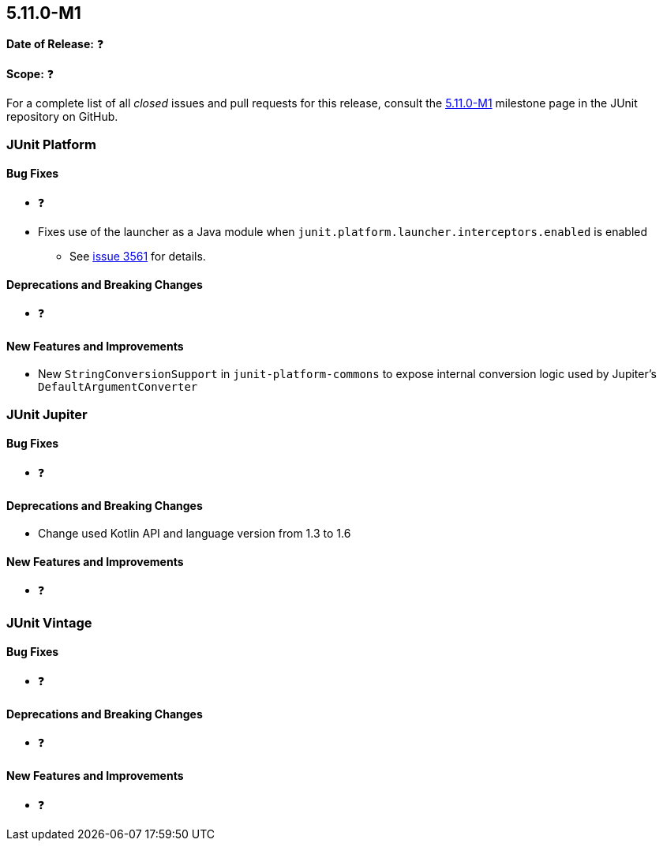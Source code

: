 [[release-notes-5.11.0-M1]]
== 5.11.0-M1

*Date of Release:* ❓

*Scope:* ❓

For a complete list of all _closed_ issues and pull requests for this release, consult the
link:{junit5-repo}+/milestone/68?closed=1+[5.11.0-M1] milestone page in the
JUnit repository on GitHub.


[[release-notes-5.11.0-M1-junit-platform]]
=== JUnit Platform

==== Bug Fixes

* ❓
* Fixes use of the launcher as a Java module when `junit.platform.launcher.interceptors.enabled` is enabled
  - See link:https://github.com/junit-team/junit5/issues/3561[issue 3561] for details.

==== Deprecations and Breaking Changes

* ❓

==== New Features and Improvements

* New `StringConversionSupport` in `junit-platform-commons` to expose
  internal conversion logic used by Jupiter's `DefaultArgumentConverter`


[[release-notes-5.11.0-M1-junit-jupiter]]
=== JUnit Jupiter

==== Bug Fixes

* ❓

==== Deprecations and Breaking Changes

* Change used Kotlin API and language version from 1.3 to 1.6

==== New Features and Improvements

* ❓


[[release-notes-5.11.0-M1-junit-vintage]]
=== JUnit Vintage

==== Bug Fixes

* ❓

==== Deprecations and Breaking Changes

* ❓

==== New Features and Improvements

* ❓
